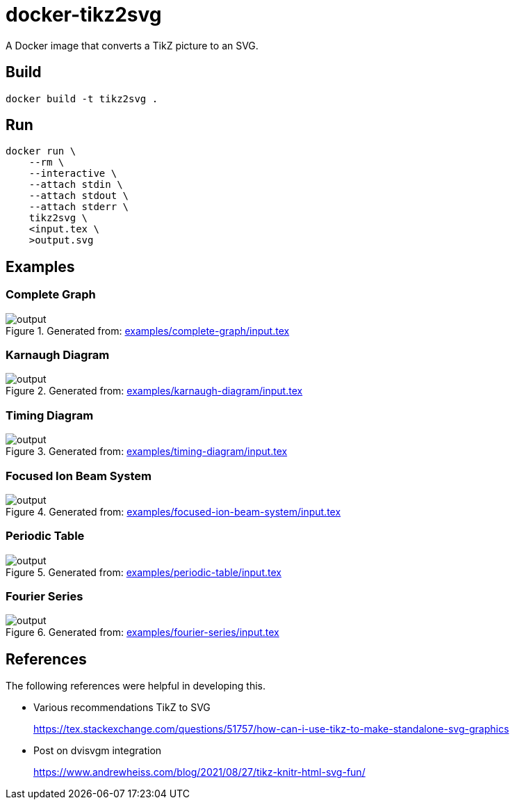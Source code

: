 = docker-tikz2svg

A Docker image that converts a TikZ picture to an SVG.

== Build

 docker build -t tikz2svg .

== Run

[source,sh]
----
docker run \
    --rm \
    --interactive \
    --attach stdin \
    --attach stdout \
    --attach stderr \
    tikz2svg \
    <input.tex \
    >output.svg
----

== Examples

=== Complete Graph

.Generated from: link:examples/complete-graph/input.tex[]
image::examples/complete-graph/output.svg[]

=== Karnaugh Diagram

.Generated from: link:examples/karnaugh-diagram/input.tex[]
image::examples/karnaugh-diagram/output.svg[]

=== Timing Diagram

.Generated from: link:examples/timing-diagram/input.tex[]
image::examples/timing-diagram/output.svg[]

=== Focused Ion Beam System

.Generated from: link:examples/focused-ion-beam-system/input.tex[]
image::examples/focused-ion-beam-system/output.svg[]

=== Periodic Table

.Generated from: link:examples/periodic-table/input.tex[]
image::examples/periodic-table/output.svg[]

=== Fourier Series

.Generated from: link:examples/fourier-series/input.tex[]
image::examples/fourier-series/output.svg[]

== References

The following references were helpful in developing this.

* Various recommendations TikZ to SVG
+
https://tex.stackexchange.com/questions/51757/how-can-i-use-tikz-to-make-standalone-svg-graphics

* Post on dvisvgm integration
+
https://www.andrewheiss.com/blog/2021/08/27/tikz-knitr-html-svg-fun/
